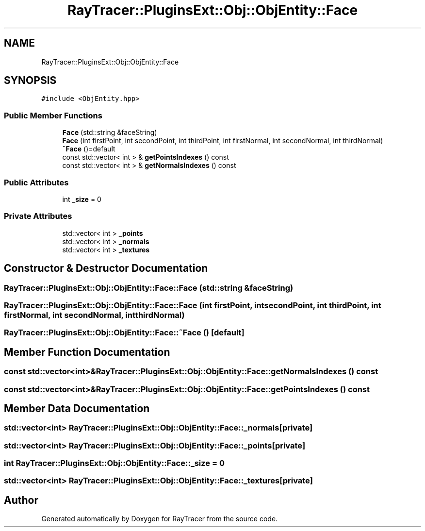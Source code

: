 .TH "RayTracer::PluginsExt::Obj::ObjEntity::Face" 1 "Fri May 26 2023" "RayTracer" \" -*- nroff -*-
.ad l
.nh
.SH NAME
RayTracer::PluginsExt::Obj::ObjEntity::Face
.SH SYNOPSIS
.br
.PP
.PP
\fC#include <ObjEntity\&.hpp>\fP
.SS "Public Member Functions"

.in +1c
.ti -1c
.RI "\fBFace\fP (std::string &faceString)"
.br
.ti -1c
.RI "\fBFace\fP (int firstPoint, int secondPoint, int thirdPoint, int firstNormal, int secondNormal, int thirdNormal)"
.br
.ti -1c
.RI "\fB~Face\fP ()=default"
.br
.ti -1c
.RI "const std::vector< int > & \fBgetPointsIndexes\fP () const"
.br
.ti -1c
.RI "const std::vector< int > & \fBgetNormalsIndexes\fP () const"
.br
.in -1c
.SS "Public Attributes"

.in +1c
.ti -1c
.RI "int \fB_size\fP = 0"
.br
.in -1c
.SS "Private Attributes"

.in +1c
.ti -1c
.RI "std::vector< int > \fB_points\fP"
.br
.ti -1c
.RI "std::vector< int > \fB_normals\fP"
.br
.ti -1c
.RI "std::vector< int > \fB_textures\fP"
.br
.in -1c
.SH "Constructor & Destructor Documentation"
.PP 
.SS "RayTracer::PluginsExt::Obj::ObjEntity::Face::Face (std::string & faceString)"

.SS "RayTracer::PluginsExt::Obj::ObjEntity::Face::Face (int firstPoint, int secondPoint, int thirdPoint, int firstNormal, int secondNormal, int thirdNormal)"

.SS "RayTracer::PluginsExt::Obj::ObjEntity::Face::~Face ()\fC [default]\fP"

.SH "Member Function Documentation"
.PP 
.SS "const std::vector<int>& RayTracer::PluginsExt::Obj::ObjEntity::Face::getNormalsIndexes () const"

.SS "const std::vector<int>& RayTracer::PluginsExt::Obj::ObjEntity::Face::getPointsIndexes () const"

.SH "Member Data Documentation"
.PP 
.SS "std::vector<int> RayTracer::PluginsExt::Obj::ObjEntity::Face::_normals\fC [private]\fP"

.SS "std::vector<int> RayTracer::PluginsExt::Obj::ObjEntity::Face::_points\fC [private]\fP"

.SS "int RayTracer::PluginsExt::Obj::ObjEntity::Face::_size = 0"

.SS "std::vector<int> RayTracer::PluginsExt::Obj::ObjEntity::Face::_textures\fC [private]\fP"


.SH "Author"
.PP 
Generated automatically by Doxygen for RayTracer from the source code\&.

